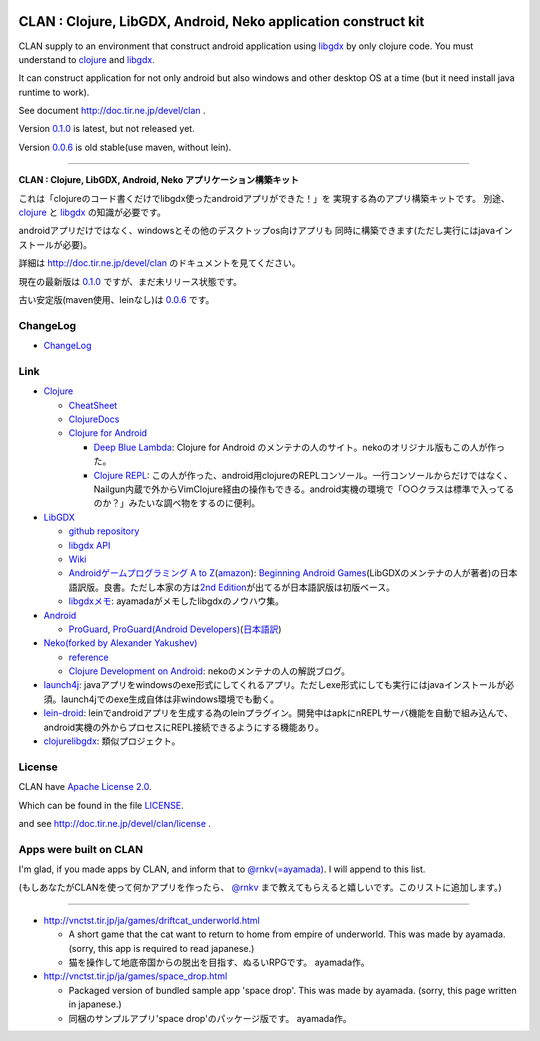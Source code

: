 |Logo image|

|Build Status|

.. |Logo image| image:: https://github.com/ayamada/clan/raw/master/doc/img/logo_b.png

.. |Build Status| image:: https://travis-ci.org/ayamada/clan.png?branch=master
   :target: https://travis-ci.org/ayamada/clan


CLAN : Clojure, LibGDX, Android, Neko application construct kit
===============================================================

CLAN supply to an environment that construct android application using
`libgdx <http://libgdx.badlogicgames.com/>`_ by only clojure code.
You must understand to `clojure <http://clojure.org/>`_ and `libgdx <http://libgdx.badlogicgames.com/>`_.

It can construct application for not only android but also
windows and other desktop OS at a time
(but it need install java runtime to work).

See document http://doc.tir.ne.jp/devel/clan .

Version `0.1.0 <https://github.com/ayamada/clan/tree/0.1.0>`_ is latest, but not released yet.

Version `0.0.6 <https://github.com/ayamada/clan/tree/0.0.6>`_ is old stable(use maven, without lein).

--------------

**CLAN : Clojure, LibGDX, Android, Neko アプリケーション構築キット**

これは「clojureのコード書くだけでlibgdx使ったandroidアプリができた！」を
実現する為のアプリ構築キットです。
別途、 `clojure <http://clojure.org/>`_ と `libgdx <http://libgdx.badlogicgames.com/>`_ の知識が必要です。

androidアプリだけではなく、windowsとその他のデスクトップos向けアプリも
同時に構築できます(ただし実行にはjavaインストールが必要)。

詳細は http://doc.tir.ne.jp/devel/clan のドキュメントを見てください。

現在の最新版は `0.1.0 <https://github.com/ayamada/clan/tree/0.1.0>`_ ですが、まだ未リリース状態です。

古い安定版(maven使用、leinなし)は `0.0.6 <https://github.com/ayamada/clan/tree/0.0.6>`_ です。


ChangeLog
---------

-  `<ChangeLog>`_


Link
----

-  `Clojure <http://clojure.org/>`_

   -  `CheatSheet <http://clojure.org/cheatsheet>`_
   -  `ClojureDocs <http://clojuredocs.org/>`_
   -  `Clojure for Android <https://github.com/clojure-android/clojure>`_

      -  `Deep Blue Lambda <http://www.deepbluelambda.org/>`_: Clojure for Android のメンテナの人のサイト。nekoのオリジナル版もこの人が作った。
      -  `Clojure REPL <https://play.google.com/store/apps/details?id=com.sattvik.clojure_repl>`_: この人が作った、android用clojureのREPLコンソール。一行コンソールからだけではなく、Nailgun内蔵で外からVimClojure経由の操作もできる。android実機の環境で「○○クラスは標準で入ってるのか？」みたいな調べ物をするのに便利。

-  `LibGDX <http://libgdx.badlogicgames.com/>`_

   -  `github repository <https://github.com/libgdx/libgdx>`_
   -  `libgdx API <http://libgdx.badlogicgames.com/nightlies/docs/api/overview-summary.html>`_
   -  `Wiki <http://code.google.com/p/libgdx/wiki/TableOfContents>`_
   -  `Androidゲームプログラミング A to Z <http://www.impressjapan.jp/books/3113>`_\ (`amazon <http://www.amazon.co.jp/o/ASIN/4844331132/tirnejp-22>`_): `Beginning Android Games <http://www.apress.com/9781430230427>`_\ (LibGDXのメンテナの人が著者)の日本語訳版。良書。ただし本家の方は\ `2nd Edition <http://www.apress.com/9781430246770>`_\ が出てるが日本語訳版は初版ベース。
   -  `libgdxメモ <http://doc.tir.ne.jp/devel/clan/libgdx>`_: ayamadaがメモしたlibgdxのノウハウ集。

-  `Android <http://developer.android.com/>`_

   -  `ProGuard <http://proguard.sourceforge.net/>`_, `ProGuard(Android Developers) <http://developer.android.com/tools/help/proguard.html>`_\ (`日本語訳 <http://www.techdoctranslator.com/android/developing/tools/proguard>`_)

-  `Neko(forked by Alexander Yakushev) <https://github.com/alexander-yakushev/neko>`_

   -  `reference <http://alexander-yakushev.github.com/neko/>`_
   -  `Clojure Development on Android <http://clojure-android.blogspot.com/>`_: nekoのメンテナの人の解説ブログ。

-  `launch4j <http://launch4j.sourceforge.net/>`_: javaアプリをwindowsのexe形式にしてくれるアプリ。ただしexe形式にしても実行にはjavaインストールが必須。launch4jでのexe生成自体は非windows環境でも動く。

-  `lein-droid <https://github.com/clojure-android/lein-droid>`_: leinでandroidアプリを生成する為のleinプラグイン。開発中はapkにnREPLサーバ機能を自動で組み込んで、android実機の外からプロセスにREPL接続できるようにする機能あり。

-  `clojurelibgdx <https://github.com/thomas-villagers/clojurelibgdx>`_: 類似プロジェクト。


License
-------

CLAN have `Apache License 2.0 <http://www.apache.org/licenses/LICENSE-2.0>`_.

Which can be found in the file `LICENSE <LICENSE>`_.

and see http://doc.tir.ne.jp/devel/clan/license .


Apps were built on CLAN
-----------------------

I'm glad, if you made apps by CLAN, and inform that to
`@rnkv(=ayamada) <https://twitter.com/rnkv>`_.
I will append to this list.

(もしあなたがCLANを使って何かアプリを作ったら、
`@rnkv <https://twitter.com/rnkv>`_
まで教えてもらえると嬉しいです。このリストに追加します。)

--------------

-  http://vnctst.tir.jp/ja/games/driftcat_underworld.html

   -  A short game that the cat want to return to home from
      empire of underworld.
      This was made by ayamada.
      (sorry, this app is required to read japanese.)

   -  猫を操作して地底帝国からの脱出を目指す、ぬるいRPGです。
      ayamada作。

-  http://vnctst.tir.jp/ja/games/space_drop.html

   -  Packaged version of bundled sample app 'space drop'.
      This was made by ayamada.
      (sorry, this page written in japanese.)

   -  同梱のサンプルアプリ'space drop'のパッケージ版です。
      ayamada作。



